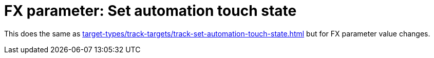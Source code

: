 
= FX parameter: Set automation touch state

This does the same as xref:target-types/track-targets/track-set-automation-touch-state.adoc#track-set-automation-touch-state[] but for FX parameter value changes.
